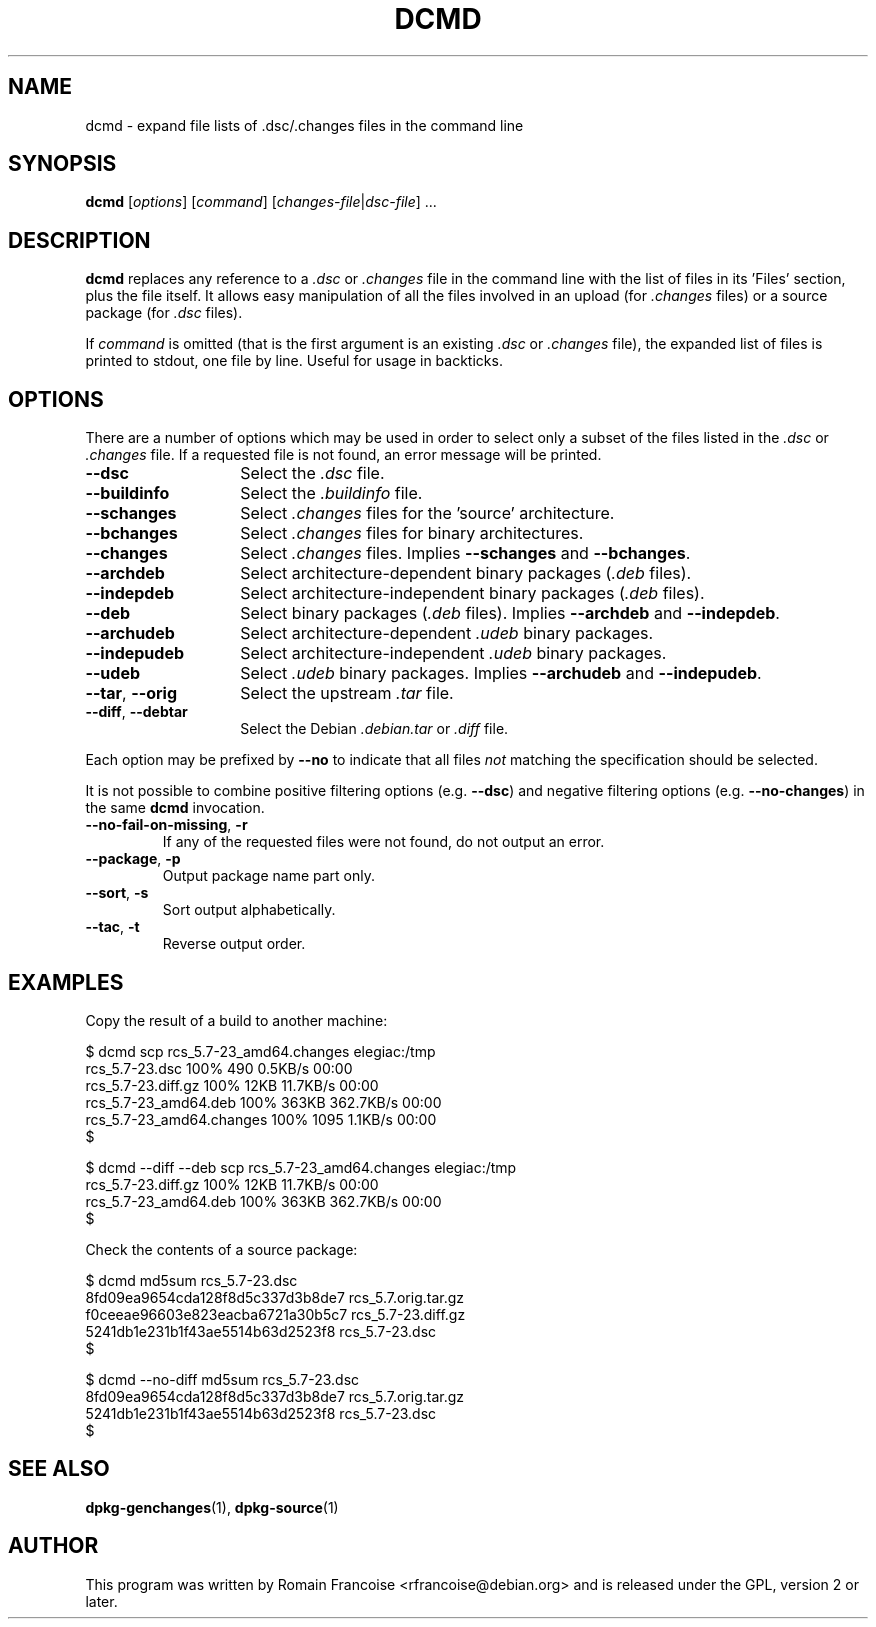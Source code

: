 .TH DCMD 1 "Debian Utilities" "DEBIAN" \" -*- nroff -*-
.SH NAME
dcmd \- expand file lists of .dsc/.changes files in the command line
.SH SYNOPSIS
\fBdcmd\fR [\fIoptions\fR] [\fIcommand\fR] [\fIchanges-file\fR|\fIdsc-file\fR] ...
.SH DESCRIPTION
\fBdcmd\fR replaces any reference to a \fI.dsc\fR or \fI.changes\fR file in the
command line with the list of files in its 'Files' section, plus the
file itself.  It allows easy manipulation of all the files involved in
an upload (for \fI.changes\fR files) or a source package (for \fI.dsc\fR files).

If \fIcommand\fR is omitted (that is the first argument is an existing \fI.dsc\fR
or \fI.changes\fR file), the expanded list of files is printed to stdout, one file
by line. Useful for usage in backticks.
.SH OPTIONS
There are a number of options which may be used in order to select only a
subset of the files listed in the \fI.dsc\fR or \fI.changes\fR file. If a requested file
is not found, an error message will be printed.
.TP 14
.B \-\-dsc
Select the \fI.dsc\fR file.
.TP
.B \-\-buildinfo
Select the \fI.buildinfo\fR file.
.TP
.B \-\-schanges
Select \fI.changes\fR files for the 'source' architecture.
.TP
.B \-\-bchanges
Select \fI.changes\fR files for binary architectures.
.TP
.B \-\-changes
Select \fI.changes\fR files. Implies \fB\-\-schanges\fR and \fB\-\-bchanges\fR.
.TP
.B \-\-archdeb
Select architecture-dependent binary packages (\fI.deb\fR files).
.TP
.B \-\-indepdeb
Select architecture-independent binary packages (\fI.deb\fR files).
.TP
.B \-\-deb
Select binary packages (\fI.deb\fR files). Implies \fB\-\-archdeb\fR and \fB\-\-indepdeb\fR.
.TP
.B \-\-archudeb
Select architecture-dependent \fI.udeb\fR binary packages.
.TP
.B \-\-indepudeb
Select architecture-independent \fI.udeb\fR binary packages.
.TP
.B \-\-udeb
Select \fI.udeb\fR binary packages. Implies \fB\-\-archudeb\fR and \fB\-\-indepudeb\fR.
.TP
.BR \-\-tar ,\  \-\-orig
Select the upstream \fI.tar\fR file.
.TP
.BR \-\-diff ,\  \-\-debtar
Select the Debian \fI.debian.tar\fR or \fI.diff\fR file.
.PP
Each option may be prefixed by \fB\-\-no\fR to indicate that all files
\fInot\fR matching the specification should be selected.
.PP
It is not possible to combine positive filtering options (e.g. \fB\-\-dsc\fR)
and negative filtering options (e.g. \fB\-\-no\-changes\fR) in the same
\fBdcmd\fR invocation.
.TP
.B \-\-no\-fail\-on\-missing\fR, \fB\-r
If any of the requested files were not found, do not output an error.
.TP
.B \-\-package\fR, \fB\-p
Output package name part only.
.TP
.B \-\-sort\fR, \fB\-s
Sort output alphabetically.
.TP
.B \-\-tac\fR, \fB\-t
Reverse output order.

.SH "EXAMPLES"
Copy the result of a build to another machine:

.nf
$ dcmd scp rcs_5.7-23_amd64.changes elegiac:/tmp
rcs_5.7-23.dsc                  100%  490     0.5KB/s   00:00
rcs_5.7-23.diff.gz              100%   12KB  11.7KB/s   00:00
rcs_5.7-23_amd64.deb            100%  363KB 362.7KB/s   00:00
rcs_5.7-23_amd64.changes        100% 1095     1.1KB/s   00:00
$

$ dcmd \-\-diff \-\-deb scp rcs_5.7-23_amd64.changes elegiac:/tmp
rcs_5.7-23.diff.gz              100%   12KB  11.7KB/s   00:00
rcs_5.7-23_amd64.deb            100%  363KB 362.7KB/s   00:00
$
.fi

Check the contents of a source package:

.nf
$ dcmd md5sum rcs_5.7-23.dsc
8fd09ea9654cda128f8d5c337d3b8de7  rcs_5.7.orig.tar.gz
f0ceeae96603e823eacba6721a30b5c7  rcs_5.7-23.diff.gz
5241db1e231b1f43ae5514b63d2523f8  rcs_5.7-23.dsc
$

$ dcmd \-\-no\-diff md5sum rcs_5.7-23.dsc
8fd09ea9654cda128f8d5c337d3b8de7  rcs_5.7.orig.tar.gz
5241db1e231b1f43ae5514b63d2523f8  rcs_5.7-23.dsc
$
.fi

.SH "SEE ALSO"
.BR dpkg-genchanges (1),
.BR dpkg-source (1)
.SH AUTHOR
This program was written by Romain Francoise <rfrancoise@debian.org> and
is released under the GPL, version 2 or later.
